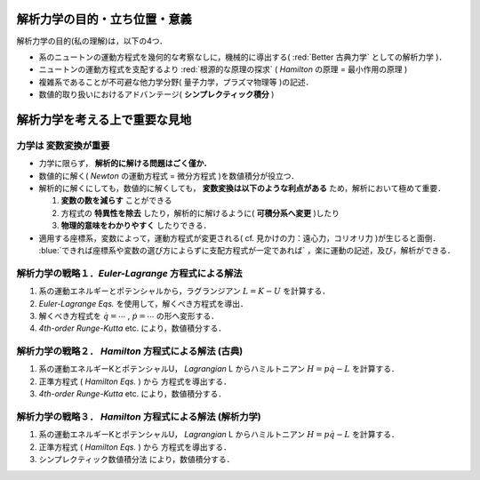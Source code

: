 =========================================================
解析力学の目的・立ち位置・意義
=========================================================

解析力学の目的(私の理解)は，以下の4つ．

* 系のニュートンの運動方程式を幾何的な考察なしに，機械的に導出する( :red:`Better 古典力学` としての解析力学 )．
* ニュートンの運動方程式を支配するより :red:`根源的な原理の探求` ( *Hamilton* の原理 = 最小作用の原理 )
* 複雑系であることが不可避な他力学分野( 量子力学，プラズマ物理等 )の記述．
* 数値的取り扱いにおけるアドバンテージ( **シンプレクティック積分** )
  

=========================================================
解析力学を考える上で重要な見地
=========================================================

力学は **変数変換が重要**
======================================

* 力学に限らず， **解析的に解ける問題はごく僅か．**
* 数値的に解く( *Newton* の運動方程式 = 微分方程式 )を数値積分が役立つ．
* 解析的に解くにしても，数値的に解くしても， **変数変換は以下のような利点がある** ため，解析において極めて重要．
  
  (1) **変数の数を減らす** ことができる
  (2) 方程式の **特異性を除去** したり，解析的に解けるように( **可積分系へ変更** )したり
  (3) **物理的意味をわかりやすく** したりできる．


* 適用する座標系，変数によって，運動方程式が変更される( cf. 見かけの力：遠心力，コリオリ力 )が生じると面倒． :blue:`できれば座標系や変数の選び方によらずに支配方程式が一定であれば` ，楽に運動の記述，及び，解析ができる．


解析力学の戦略１．*Euler-Lagrange* 方程式による解法
======================================================

(1) 系の運動エネルギーとポテンシャルから，ラグランジアン :math:`L=K-U` を計算する．
(2) *Euler-Lagrange Eqs.* を使用して，解くべき方程式を導出．
(3) 解くべき方程式を :math:`\dot{q}=\cdots` , :math:`\dot{p}=\cdots` の形へ変形する．
(4) *4th-order Runge-Kutta* etc. により，数値積分する．


解析力学の戦略２． *Hamilton* 方程式による解法 (古典)
=======================================================

(1) 系の運動エネルギーKとポテンシャルU， *Lagrangian* L からハミルトニアン :math:`H=p\dot{q}-L` を計算する．
(2) 正準方程式 ( *Hamilton Eqs.* ) から 方程式を導出する．
(3) *4th-order Runge-Kutta* etc. により，数値積分する．

    
解析力学の戦略３． *Hamilton* 方程式による解法 (解析力学)
=============================================================

(1) 系の運動エネルギーKとポテンシャルU， *Lagrangian* L からハミルトニアン :math:`H=p\dot{q}-L` を計算する．
(2) 正準方程式 ( *Hamilton Eqs.* ) から 方程式を導出する．
(3) シンプレクティック数値積分法 により，数値積分する．

    

